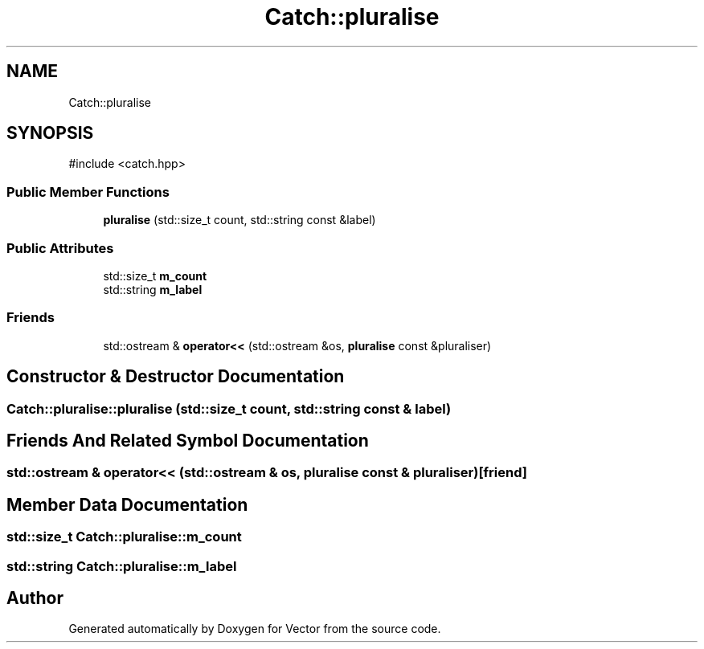 .TH "Catch::pluralise" 3 "Version v3.0" "Vector" \" -*- nroff -*-
.ad l
.nh
.SH NAME
Catch::pluralise
.SH SYNOPSIS
.br
.PP
.PP
\fR#include <catch\&.hpp>\fP
.SS "Public Member Functions"

.in +1c
.ti -1c
.RI "\fBpluralise\fP (std::size_t count, std::string const &label)"
.br
.in -1c
.SS "Public Attributes"

.in +1c
.ti -1c
.RI "std::size_t \fBm_count\fP"
.br
.ti -1c
.RI "std::string \fBm_label\fP"
.br
.in -1c
.SS "Friends"

.in +1c
.ti -1c
.RI "std::ostream & \fBoperator<<\fP (std::ostream &os, \fBpluralise\fP const &pluraliser)"
.br
.in -1c
.SH "Constructor & Destructor Documentation"
.PP 
.SS "Catch::pluralise::pluralise (std::size_t count, std::string const & label)"

.SH "Friends And Related Symbol Documentation"
.PP 
.SS "std::ostream & operator<< (std::ostream & os, \fBpluralise\fP const & pluraliser)\fR [friend]\fP"

.SH "Member Data Documentation"
.PP 
.SS "std::size_t Catch::pluralise::m_count"

.SS "std::string Catch::pluralise::m_label"


.SH "Author"
.PP 
Generated automatically by Doxygen for Vector from the source code\&.
